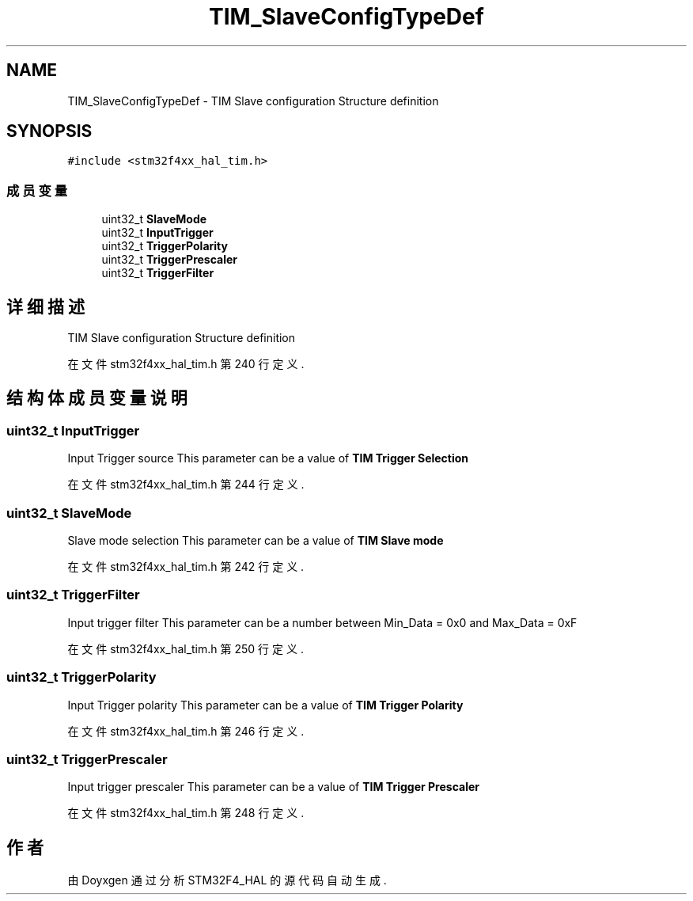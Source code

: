 .TH "TIM_SlaveConfigTypeDef" 3 "2020年 八月 7日 星期五" "Version 1.24.0" "STM32F4_HAL" \" -*- nroff -*-
.ad l
.nh
.SH NAME
TIM_SlaveConfigTypeDef \- TIM Slave configuration Structure definition  

.SH SYNOPSIS
.br
.PP
.PP
\fC#include <stm32f4xx_hal_tim\&.h>\fP
.SS "成员变量"

.in +1c
.ti -1c
.RI "uint32_t \fBSlaveMode\fP"
.br
.ti -1c
.RI "uint32_t \fBInputTrigger\fP"
.br
.ti -1c
.RI "uint32_t \fBTriggerPolarity\fP"
.br
.ti -1c
.RI "uint32_t \fBTriggerPrescaler\fP"
.br
.ti -1c
.RI "uint32_t \fBTriggerFilter\fP"
.br
.in -1c
.SH "详细描述"
.PP 
TIM Slave configuration Structure definition 
.PP
在文件 stm32f4xx_hal_tim\&.h 第 240 行定义\&.
.SH "结构体成员变量说明"
.PP 
.SS "uint32_t InputTrigger"
Input Trigger source This parameter can be a value of \fBTIM Trigger Selection\fP 
.PP
在文件 stm32f4xx_hal_tim\&.h 第 244 行定义\&.
.SS "uint32_t SlaveMode"
Slave mode selection This parameter can be a value of \fBTIM Slave mode\fP 
.PP
在文件 stm32f4xx_hal_tim\&.h 第 242 行定义\&.
.SS "uint32_t TriggerFilter"
Input trigger filter This parameter can be a number between Min_Data = 0x0 and Max_Data = 0xF 
.br
 
.PP
在文件 stm32f4xx_hal_tim\&.h 第 250 行定义\&.
.SS "uint32_t TriggerPolarity"
Input Trigger polarity This parameter can be a value of \fBTIM Trigger Polarity\fP 
.PP
在文件 stm32f4xx_hal_tim\&.h 第 246 行定义\&.
.SS "uint32_t TriggerPrescaler"
Input trigger prescaler This parameter can be a value of \fBTIM Trigger Prescaler\fP 
.PP
在文件 stm32f4xx_hal_tim\&.h 第 248 行定义\&.

.SH "作者"
.PP 
由 Doyxgen 通过分析 STM32F4_HAL 的 源代码自动生成\&.
